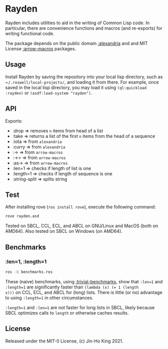* Rayden

[[https://github.com/kjinho/rayden/actions/workflows/ci.yml][https://github.com/kjinho/rayden/actions/workflows/ci.yml/badge.svg]]

Rayden includes utilities to aid in the writing of Common Lisp code.
In particular, there are convenience functions and macros (and 
re-exports) for writing functional code.

The package depends on the public domain [[https://common-lisp.net/project/alexandria/][:alexandria]] and and MIT
License [[https://github.com/hipeta/arrow-macros/][:arrow-macros]] packages.

** Usage

Install Rayden by saving the repository into your local lisp
directory, such as ~​~/.roswell/local-projects/~, and loading it from
there. For example, once saved in the local lisp directory, you may
load it using ~(ql:quickload :rayden)~ or ~(asdf:load-system "rayden")~.

** API

Exports:
- :drop => removes ~n~ items from head of a list
- :take => returns a list of the first ~n~ items from the head of a sequence
- :iota => from ~alexandria~
- :curry => from ~alexandria~
- :-> => from ~arrow-macros~
- :->> => from ~arrow-macros~
- :as-> => from ~arrow-macros~
- :len=1 => checks if length of list is one
- :length=1 => checks if length of sequence is one
- :string-split => splits string

** Test

After installing rove (~ros install rove~), execute the following command:

#+BEGIN_SRC sh
rove rayden.asd
#+END_SRC

Tested on SBCL, CCL, ECL, and ABCL on GNU/Linux and MacOS (both on AMD64).
Also tested on SBCL on Windows (on AMD64).

** Benchmarks

*** :len=1, :length=1

#+BEGIN_SRC sh
ros -Q benchmarks.ros
#+END_SRC

These (naive) benchmarks, using [[https://shinmera.github.io/trivial-benchmark/][:trivial-benchmarks]], show that ~:len=1~
and ~:length=1~ are significantly faster than ~(lambda (x) (= 1 (length
x)))~ on CCL, ECL, and ABCL for (long) lists. There is little (or no)
advantage to using ~:length=1~ in other circumstances.

~:length=1~ and ~:len=1~ are not faster for long lists in SBCL, likely
because SBCL optimizes calls to ~length~ or otherwise caches results.

** License

Released under the MIT-0 License, (c) Jin-Ho King 2021.
